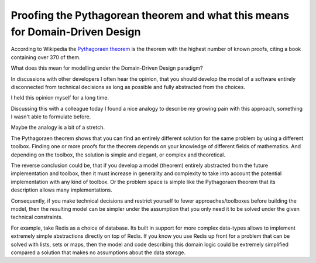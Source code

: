 Proofing the Pythagorean theorem and what this means for Domain-Driven Design
=============================================================================

According to Wikipedia the `Pythagoraen theorem
<https://en.wikipedia.org/wiki/Pythagorean_theorem#Other_proofs_of_the_theorem>`_
is the theorem with the highest number of known proofs, citing a book
containing over 370 of them.

What does this mean for modelling under the Domain-Driven Design paradigm?

In discussions with other developers I often hear the opinion, that you should
develop the model of a software entirely disconnected from technical decisions
as long as possible and fully abstracted from the choices. 

I held this opinion myself for a long time.

Discussing this with a colleague today I found a nice analogy to describe my
growing pain with this approach, something I wasn't able to formulate before.

Maybe the analogy is a bit of a stretch.

The Pythagoraen theorem shows that you can find an entirely different solution
for the same problem by using a different toolbox. Finding one or more proofs
for the theorem depends on your knowledge of different fields of mathematics.
And depending on the toolbox, the solution is simple and elegant, or complex
and theoretical.

The reverse conclusion could be, that if you develop a model (theorem) entirely
abstracted from the future implementation and toolbox, then it must increase in
generality and complexity to take into account the potential implementation
with any kind of toolbox. Or the problem space is simple like the Pythagoraen
theorem that its description allows many implementations.

Consequently, if you make technical decisions and restrict yourself to fewer
approaches/toolboxes before building the model, then the resulting model can be
simpler under the assumption that you only need it to be solved under the given
technical constraints.

For example, take Redis as a choice of database. Its built in support for more
complex data-types allows to implement extremely simple abstractions directly
on top of Redis. If you know you use Redis up front for a problem that can be
solved with lists, sets or maps, then the model and code describing this domain
logic could be extremely simplified compared a solution that makes no
assumptions about the data storage.

.. author:: default
.. categories:: none
.. tags:: none
.. comments::
